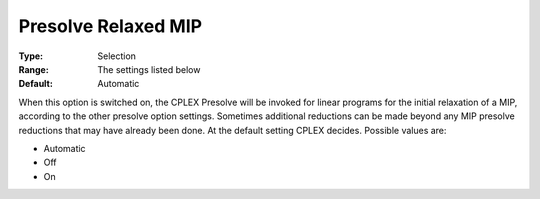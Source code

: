 .. _CPLEX_MIP_Prepr_-_Presolve_Re:


Presolve Relaxed MIP
====================



:Type:	Selection	
:Range:	The settings listed below	
:Default:	Automatic	



When this option is switched on, the CPLEX Presolve will be invoked for linear programs for the initial relaxation of a MIP, according to the other presolve option settings. Sometimes additional reductions can be made beyond any MIP presolve reductions that may have already been done. At the default setting CPLEX decides. Possible values are:



*	Automatic
*	Off
*	On



